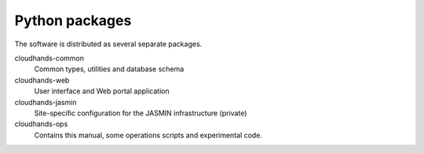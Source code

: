 ..  Titling
    ##++::==~~--''``

Python packages
===============


The software is distributed as several separate packages.

cloudhands-common
    Common types, utilities and database schema

cloudhands-web
    User interface and Web portal application

cloudhands-jasmin
    Site-specific configuration for the JASMIN infrastructure (private)

cloudhands-ops
    Contains this manual, some operations scripts and experimental code.

